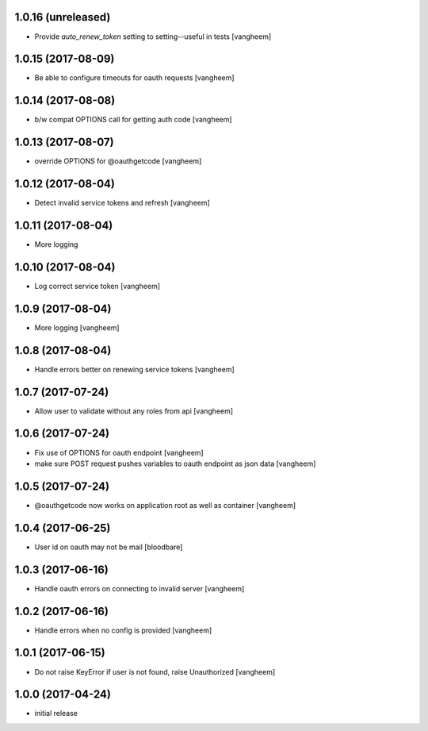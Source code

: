 1.0.16 (unreleased)
-------------------

- Provide `auto_renew_token` setting to setting--useful in tests
  [vangheem]


1.0.15 (2017-08-09)
-------------------

- Be able to configure timeouts for oauth requests
  [vangheem]


1.0.14 (2017-08-08)
-------------------

- b/w compat OPTIONS call for getting auth code
  [vangheem]


1.0.13 (2017-08-07)
-------------------

- override OPTIONS for @oauthgetcode
  [vangheem]


1.0.12 (2017-08-04)
-------------------

- Detect invalid service tokens and refresh
  [vangheem]


1.0.11 (2017-08-04)
-------------------

- More logging


1.0.10 (2017-08-04)
-------------------

- Log correct service token
  [vangheem]


1.0.9 (2017-08-04)
------------------

- More logging
  [vangheem]


1.0.8 (2017-08-04)
------------------

- Handle errors better on renewing service tokens
  [vangheem]


1.0.7 (2017-07-24)
------------------

- Allow user to validate without any roles from api
  [vangheem]


1.0.6 (2017-07-24)
------------------

- Fix use of OPTIONS for oauth endpoint
  [vangheem]

- make sure POST request pushes variables to oauth endpoint as json data
  [vangheem]


1.0.5 (2017-07-24)
------------------

- @oauthgetcode now works on application root as well as container
  [vangheem]


1.0.4 (2017-06-25)
------------------

- User id on oauth may not be mail
  [bloodbare]

1.0.3 (2017-06-16)
------------------

- Handle oauth errors on connecting to invalid server
  [vangheem]


1.0.2 (2017-06-16)
------------------

- Handle errors when no config is provided
  [vangheem]


1.0.1 (2017-06-15)
------------------

- Do not raise KeyError if user is not found, raise Unauthorized
  [vangheem]


1.0.0 (2017-04-24)
------------------

- initial release
